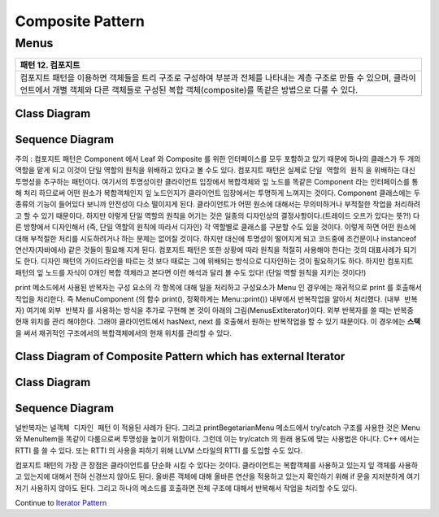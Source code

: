 
*****************
Composite Pattern
*****************

Menus
=====

+------------------------------------------------------------------------------+
|패턴 12. 컴포지트                                                             |
+==============================================================================+
|컴포지트 패턴을 이용하면 객체들을 트리 구조로 구성하여 부분과 전체를 나타내는 |
|계층 구조로 만들 수 있으며, 클라이언트에서 개별 객체와 다른 객체들로 구성된   |
|복합 객체(composite)를 똑같은 방법으로 다룰 수 있다.                          |
+------------------------------------------------------------------------------+

.. image:: Composite.jpg
   :scale: 50 %
   :alt: GoF's Composite Pattern



Class Diagram
-------------

.. image:: Menus/Overview_of_Menus.jpg
   :scale: 50 %
   :alt: Class Diagram


Sequence Diagram
----------------

.. image:: Menus/SequenceDiagram1.jpg
   :scale: 50 %
   :alt: Sequence Diagram


주의 : 컴포지트 패턴은 Component 에서 Leaf 와 Composite 를 위한 인터페이스를
모두 포함하고 있기 때문에 하나의 클래스가 두 개의 역할을 맡게 되고 이것이 단일
역할의 원칙을 위배하고 있다고 볼 수도 있다. 컴포지트 패턴은 실제로 ``단일 역할의
원칙`` 을 위배하는 대신 투명성을 추구하는 패턴이다. 여기서의 투명성이란
클라이언트 입장에서 복합객체와 잎 노드를 똑같은 Component 라는 인터페이스를 통해
처리 하므로써 어떤 원소가 복합객체인지 잎 노드인지가 클라이언트 입장에서는
투명하게 느껴지는 것이다.
Component 클래스에는 두 종류의 기능이 들어있다 보니까 안전성이 다소 떨이지게
된다. 클라이언트가 어떤 원소에 대해서는 무의미하거나 부적절한 작업을 처리하려고
할 수 있기 때문이다. 하지만 이렇게 단일 역할의 원칙을 어기는 것은 일종의
디자인상의 결정사항이다.(트레이드 오프가 있다는 뜻?!) 다른 방향에서 디자인해서
(즉, 단일 역할의 원칙에 따라서 디자인) 각 역할별로 클래스를 구분할 수도 있을
것이다. 이렇게 하면 어떤 원소에 대해 부적절한 처리를 시도하려거나 하는 문제는
없어질 것이다. 하지만 대신에 투명성이 떨어지게 되고 코드중에 조건문이나
instanceof 연산자(자바에서) 같은 것들이 필요해 지게 된다.
컴포지트 패턴은 또한 상황에 따라 원칙을 적절히 사용해야 한다는 것의 대표사례가
되기도 한다. 디자인 패턴의 가이드라인을 따르는 것 보다 때로는 그에 위배되는
방식으로 디자인하는 것이 필요하기도 하다.
하지만 컴포지트 패턴의 잎 노드를 자식이 0개인 복합 객체라고 본다면 이런 해석과
달리 볼 수도 있다! (단일 역할 원칙을 지키는 것이다!)

print 메소드에서 사용된 반복자는 구성 요소의 각 항목에 대해 일을 처리하고
구성요소가 Menu 인 경우에는 재귀적으로 print 를 호출해서 작업을 처리한다. 즉
MenuComponent (의 함수 print(), 정확하게는 Menu::print()) 내부에서 반복작업을
알아서 처리했다. (``내부 반복자``) 여기에 ``외부 반복자`` 를 사용하는 방식을
추가로 구현해 본 것이 아래의 그림(MenusExtIterator)이다. 외부 반복자를 쓸 때는
반복중 현재 위치를 관리 해야한다. 그래야 클라이언트에서 hasNext, next 를 호출해서
원하는 반복작업을 할 수 있기 때문이다. 이 경우에는 **스택** 을 써서 재귀적인
구조에서의 복합객체에서의 현재 위치를 관리할 수 있다.


Class Diagram of Composite Pattern which has external Iterator
--------------------------------------------------------------

.. image:: Composite_with_Iterator.jpg
   :scale: 50 %
   :alt: GoF's Composite Pattern + Iterator Pattern


Class Diagram
-------------

.. image:: MenusExtIterator/Overview_of_MenusExtIterator.jpg
   :scale: 50 %
   :alt: Class Diagram


Sequence Diagram
----------------

.. image:: MenusExtIterator/SequenceDiagram1.jpg
   :scale: 50 %
   :alt: Sequence Diagram


널반복자는 ``널객체 디자인 패턴`` 이 적용된 사례가 된다. 그리고
printBegetarianMenu 메소드에서 try/catch 구조를 사용한 것은 Menu 와 MenuItem을
똑같이 다룸으로써 투명성을 높이기 위함이다. 그런데 이는 try/catch 의 원래 용도에
맞는 사용법은 아니다. C++ 에서는 RTTI 를 쓸 수 있다. 또는 RTTI 의 사용을 피하기
위해 LLVM 스타일의 RTTI 를 도입할 수도 있다.

컴포지트 패턴의 가장 큰 장점은 클라이언트를 단순화 시킬 수 있다는 것이다.
클라이언트는 복합객체를 사용하고 있는지 잎 객체를 사용하고 있는지에 대해서 전혀
신경쓰지 않아도 된다. 올바른 객체에 대해 올바른 연산을 적용하고 있는지 확인하기
위해 if 문을 지저분하게 여기저기 사용하지 않아도 된다. 그리고 하나의 메소드를
호출하면 전체 구조에 대해서 반복해서 작업을 처리할 수도 있다.

Continue to `Iterator Pattern <../Iterator>`_

